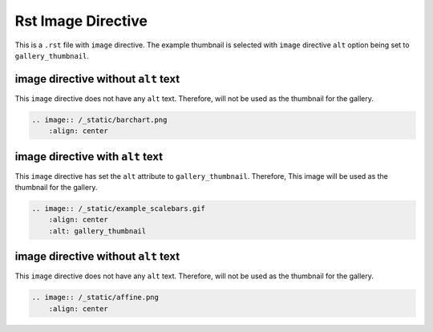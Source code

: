 ===================
Rst Image Directive
===================

This is a ``.rst`` file with ``image`` directive.
The example thumbnail is selected with ``image`` directive ``alt`` option
being set to ``gallery_thumbnail``.

image directive without ``alt`` text
------------------------------------

This ``image`` directive does not have any ``alt`` text. Therefore, will not be
used as the thumbnail for the gallery.

.. code-block:: rst

    .. image:: /_static/barchart.png
        :align: center

.. image:: /_static/barchart.png
    :align: center


image directive with ``alt`` text
---------------------------------

This ``image`` directive has set the ``alt`` attribute to ``gallery_thumbnail``.
Therefore, This image will be used as the thumbnail for the gallery.

.. code-block:: rst

    .. image:: /_static/example_scalebars.gif
        :align: center
        :alt: gallery_thumbnail

.. image:: /_static/example_scalebars.gif
    :align: center
    :alt: gallery_thumbnail



image directive without ``alt`` text
-------------------------------------

This ``image`` directive does not have any ``alt`` text. Therefore, will not be
used as the thumbnail for the gallery.

.. code-block:: rst

    .. image:: /_static/affine.png
        :align: center

.. image:: /_static/affine.png
    :align: center
